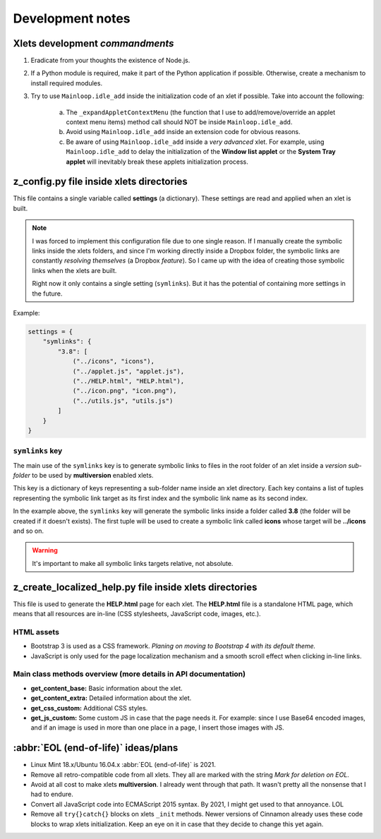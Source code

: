 
Development notes
=================

Xlets development *commandments*
--------------------------------

1. Eradicate from your thoughts the existence of Node.js.
2. If a Python module is required, make it part of the Python application if possible. Otherwise, create a mechanism to install required modules.
3. Try to use ``Mainloop.idle_add`` inside the initialization code of an xlet if possible. Take into account the following:

     a) The ``_expandAppletContextMenu`` (the function that I use to add/remove/override an applet context menu items) method call should NOT be inside ``Mainloop.idle_add``.
     b) Avoid using ``Mainloop.idle_add`` inside an extension code for obvious reasons.
     c) Be aware of using ``Mainloop.idle_add`` inside a *very advanced* xlet. For example, using ``Mainloop.idle_add`` to delay the initialization of the **Window list applet** or the **System Tray applet** will inevitably break these applets initialization process.


z_config.py file inside xlets directories
-----------------------------------------

This file contains a single variable called **settings** (a dictionary). These settings are read and applied when an xlet is built.

.. note::

    I was forced to implement this configuration file due to one single reason. If I manually create the symbolic links inside the xlets folders, and since I'm working directly inside a Dropbox folder, the symbolic links are constantly *resolving themselves* (a Dropbox *feature*). So I came up with the idea of creating those symbolic links when the xlets are built.

    Right now it only contains a single setting (``symlinks``). But it has the potential of containing more settings in the future.

Example:

.. code::

    settings = {
        "symlinks": {
            "3.8": [
                ("../icons", "icons"),
                ("../applet.js", "applet.js"),
                ("../HELP.html", "HELP.html"),
                ("../icon.png", "icon.png"),
                ("../utils.js", "utils.js")
            ]
        }
    }


``symlinks`` key
^^^^^^^^^^^^^^^^

The main use of the ``symlinks`` key is to generate symbolic links to files in the root folder of an xlet inside a *version sub-folder* to be used by **multiversion** enabled xlets.

This key is a dictionary of keys representing a sub-folder name inside an xlet directory. Each key contains a list of tuples representing the symbolic link target as its first index and the symbolic link name as its second index.

In the example above, the ``symlinks`` key will generate the symbolic links inside a folder called **3.8** (the folder will be created if it doesn't exists). The first tuple will be used to create a symbolic link called **icons** whose target will be **../icons** and so on.

.. warning::

    It's important to make all symbolic links targets relative, not absolute.


z_create_localized_help.py file inside xlets directories
--------------------------------------------------------

This file is used to generate the **HELP.html** page for each xlet. The **HELP.html** file is a standalone HTML page, which means that all resources are in-line (CSS stylesheets, JavaScript code, images, etc.).


HTML assets
^^^^^^^^^^^

- Bootstrap 3 is used as a CSS framework. *Planing on moving to Bootstrap 4 with its default theme.*
- JavaScript is only used for the page localization mechanism and a smooth scroll effect when clicking in-line links.


Main class methods overview (more details in API documentation)
^^^^^^^^^^^^^^^^^^^^^^^^^^^^^^^^^^^^^^^^^^^^^^^^^^^^^^^^^^^^^^^

- **get_content_base:** Basic information about the xlet.
- **get_content_extra:** Detailed information about the xlet.
- **get_css_custom:** Additional CSS styles.
- **get_js_custom:** Some custom JS in case that the page needs it. For example: since I use Base64 encoded images, and if an image is used in more than one place in a page, I insert those images with JS.

:abbr:`EOL (end-of-life)` ideas/plans
-------------------------------------

- Linux Mint 18.x/Ubuntu 16.04.x :abbr:`EOL (end-of-life)` is 2021.
- Remove all retro-compatible code from all xlets. They all are marked with the string *Mark for deletion on EOL*.
- Avoid at all cost to make xlets **multiversion**. I already went through that path. It wasn't pretty all the nonsense that I had to endure.
- Convert all JavaScript code into ECMAScript 2015 syntax. By 2021, I might get used to that annoyance. LOL
- Remove all ``try{}catch{}`` blocks on xlets ``_init`` methods. Newer versions of Cinnamon already uses these code blocks to wrap xlets initialization. Keep an eye on it in case that they decide to change this yet again.
